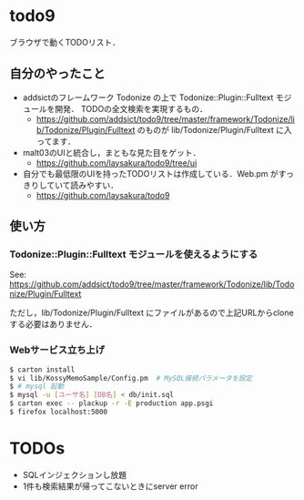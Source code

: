 * todo9
  ブラウザで動くTODOリスト．

** 自分のやったこと
   - addsictのフレームワーク Todonize の上で Todonize::Plugin::Fulltext モジュールを開発．
     TODOの全文検索を実現するもの．
     - https://github.com/addsict/todo9/tree/master/framework/Todonize/lib/Todonize/Plugin/Fulltext のものが
       lib/Todonize/Plugin/Fulltext に入ってます．
   - malt03のUIと統合し，まともな見た目をゲット．
     - https://github.com/laysakura/todo9/tree/ui
   - 自分でも最低限のUIを持ったTODOリストは作成している．Web.pm がすっきりしていて読みやすい．
     - https://github.com/laysakura/todo9

** 使い方
*** Todonize::Plugin::Fulltext モジュールを使えるようにする
    See: https://github.com/addsict/todo9/tree/master/framework/Todonize/lib/Todonize/Plugin/Fulltext

    ただし，lib/Todonize/Plugin/Fulltext にファイルがあるので上記URLからcloneする必要はありません．

*** Webサービス立ち上げ
   #+BEGIN_SRC sh
$ carton install
$ vi lib/KossyMemoSample/Config.pm  # MySQL接続パラメータを設定
$ # mysql 起動
$ mysql -u [ユーザ名] [DB名] < db/init.sql
$ carton exec -- plackup -r -E production app.psgi
$ firefox localhost:5000
   #+END_SRC

* TODOs
  - SQLインジェクションし放題
  - 1件も検索結果が帰ってこないときにserver error
